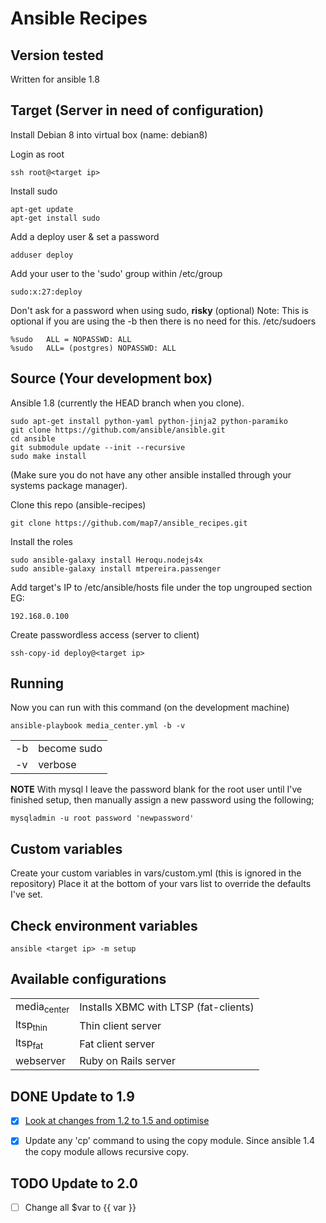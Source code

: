 * Ansible Recipes
** Version tested

Written for ansible 1.8

** Target (Server in need of configuration)

Install Debian 8 into virtual box (name: debian8)

Login as root
: ssh root@<target ip>

Install sudo
: apt-get update
: apt-get install sudo

Add a deploy user & set a password
: adduser deploy

Add your user to the 'sudo' group within /etc/group
: sudo:x:27:deploy

Don't ask for a password when using sudo, *risky* (optional)
Note: This is optional if you are using the -b then there is no need for this.
/etc/sudoers
: %sudo   ALL = NOPASSWD: ALL
: %sudo   ALL= (postgres) NOPASSWD: ALL

** Source (Your development box)

Ansible 1.8 (currently the HEAD branch when you clone).
: sudo apt-get install python-yaml python-jinja2 python-paramiko
: git clone https://github.com/ansible/ansible.git
: cd ansible
: git submodule update --init --recursive
: sudo make install 
(Make sure you do not have any other ansible installed through your systems package manager).

Clone this repo (ansible-recipes)
: git clone https://github.com/map7/ansible_recipes.git

Install the roles
: sudo ansible-galaxy install Heroqu.nodejs4x
: sudo ansible-galaxy install mtpereira.passenger

Add target's IP to /etc/ansible/hosts file under the top ungrouped section
EG:
: 192.168.0.100

Create passwordless access (server to client)
: ssh-copy-id deploy@<target ip>


** Running

Now you can run with this command (on the development machine)

: ansible-playbook media_center.yml -b -v
| -b | become sudo |
| -v | verbose     |

*NOTE* With mysql I leave the password blank for the root user until I've finished setup, then manually assign a new password using the following;
: mysqladmin -u root password 'newpassword'

** Custom variables

Create your custom variables in vars/custom.yml (this is ignored in the repository)
Place it at the bottom of your vars list to override the defaults I've set.


** Check environment variables

: ansible <target ip> -m setup

** Available configurations

| media_center | Installs XBMC with LTSP (fat-clients) |
| ltsp_thin    | Thin client server                    |
| ltsp_fat     | Fat client server                     |
| webserver    | Ruby on Rails server                  |
** DONE Update to 1.9

- [X] [[https://github.com/ansible/ansible/blob/devel/CHANGELOG.md][Look at changes from 1.2 to 1.5 and optimise]]

- [X] Update any 'cp' command to using the copy module. Since ansible 1.4 the copy module allows recursive copy.

** TODO Update to 2.0
   :PROPERTIES:
   :CREATED:  [2015-04-10 Fri 11:48]
   :END:

- [ ] Change all $var to {{ var }}
